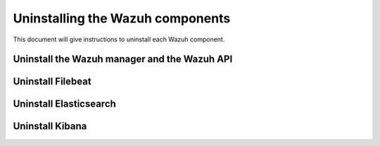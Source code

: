 .. Copyright (C) 2020 Wazuh, Inc.

.. _user_manual_uninstall:

Uninstalling the Wazuh components
=================================

This document will give instructions to uninstall each Wazuh component. 

Uninstall the Wazuh manager and the Wazuh API
---------------------------------------------

.. tabs::


  .. group-tab:: Yum


    .. include:: ../_templates/installations/wazuh/yum/uninstall_wazuh_manager_api.rst



  .. group-tab:: APT


    .. include:: ../_templates/installations/wazuh/deb/uninstall_wazuh_manager_api.rst



Uninstall Filebeat
---------------------



.. tabs::


  .. group-tab:: Yum


    .. include:: ../_templates/installations/elastic/yum/uninstall_filebeat.rst



  .. group-tab:: APT


    .. include:: ../_templates/installations/elastic/deb/uninstall_filebeat.rst



Uninstall Elasticsearch
-----------------------


.. tabs::


  .. group-tab:: Yum


    .. include:: ../_templates/installations/elastic/yum/uninstall_elasticsearch.rst



  .. group-tab:: APT


    .. include:: ../_templates/installations/elastic/deb/uninstall_elasticsearch.rst



Uninstall Kibana
----------------

.. tabs::


  .. group-tab:: Yum


    .. include:: ../_templates/installations/elastic/yum/uninstall_kibana.rst



  .. group-tab:: APT


    .. include:: ../_templates/installations/elastic/deb/uninstall_kibana.rst
